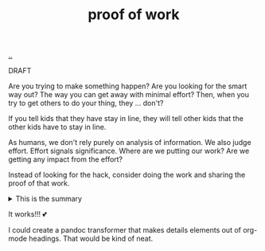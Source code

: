 :PROPERTIES:
:ID: 332543a2-3a55-46d5-b447-57e52dca5642
:END:
#+TITLE: proof of work

[[file:..][..]]

DRAFT

Are you trying to make something happen?
Are you looking for the smart way out?
The way you can get away with minimal effort?
Then, when you try to get others to do your thing, they ... don't?

If you tell kids that they have stay in line, they will tell other kids that the other kids have to stay in line.

As humans, we don't rely purely on analysis of information.
We also judge effort.
Effort signals significance.
Where are we putting our work?
Are we getting any impact from the effort?

Instead of looking for the hack, consider doing the work and sharing the proof of that work.

#+begin_export html
<details>
<summary>This is the summary</summary>
#+end_export
Here comes some org-mode text

- item
- yet /another/

#+begin_src clojure
(inc 99)
#+end_src

#+begin_export html
</details>
#+end_export

It works!!!
💕

I could create a pandoc transformer that makes details elements out of org-mode headings. That would be kind of neat.
